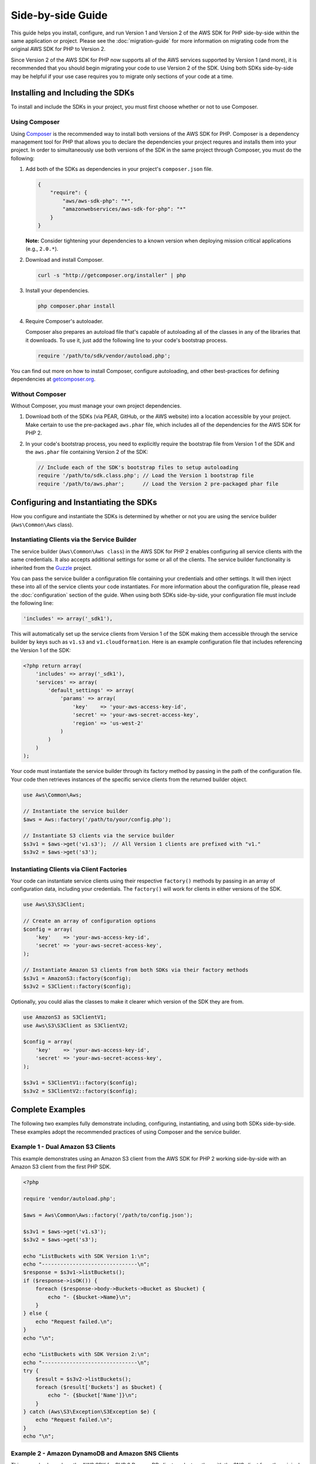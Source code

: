 ==================
Side-by-side Guide
==================

This guide helps you install, configure, and run Version 1 and Version 2 of the AWS SDK for PHP side-by-side within the
same application or project. Please see the :doc:`migration-guide` for more information on migrating code from the
original AWS SDK for PHP to Version 2.

Since Version 2 of the AWS SDK for PHP now supports all of the AWS services supported by Version 1 (and more), it is
recommended that you should begin migrating your code to use Version 2 of the SDK. Using both SDKs side-by-side may be
helpful if your use case requires you to migrate only sections of your code at a time.

Installing and Including the SDKs
---------------------------------

To install and include the SDKs in your project, you must first choose whether or not to use Composer.

Using Composer
~~~~~~~~~~~~~~

Using `Composer <http://getcomposer.org>`_ is the recommended way to install both versions of the AWS SDK for PHP.
Composer is a dependency management tool for PHP that allows you to declare the dependencies your project requres and
installs them into your project. In order to simultaneously use both versions of the SDK in the same project through
Composer, you must do the following:

#. Add both of the SDKs as dependencies in your project's ``composer.json`` file.

   .. code-block:: js

        {
            "require": {
                "aws/aws-sdk-php": "*",
                "amazonwebservices/aws-sdk-for-php": "*"
            }
        }

   **Note:** Consider tightening your dependencies to a known version when deploying mission critical applications
   (e.g., ``2.0.*``).

#. Download and install Composer.

   .. code-block:: sh

        curl -s "http://getcomposer.org/installer" | php

#. Install your dependencies.

   .. code-block:: sh

        php composer.phar install

#. Require Composer's autoloader.

   Composer also prepares an autoload file that's capable of autoloading all of the classes in any of the libraries that
   it downloads. To use it, just add the following line to your code's bootstrap process.

   .. code-block:: php

        require '/path/to/sdk/vendor/autoload.php';

You can find out more on how to install Composer, configure autoloading, and other best-practices for defining
dependencies at `getcomposer.org <http://getcomposer.org>`_.

Without Composer
~~~~~~~~~~~~~~~~

Without Composer, you must manage your own project dependencies.

#. Download both of the SDKs (via PEAR, GitHub, or the AWS website) into a location accessible by your project. Make
   certain to use the pre-packaged ``aws.phar`` file, which includes all of the dependencies for the AWS SDK for PHP 2.

#. In your code's bootstrap process, you need to explicitly require the bootstrap file from Version 1 of the SDK and the
   ``aws.phar`` file containing Version 2 of the SDK:

   .. code-block:: php

        // Include each of the SDK's bootstrap files to setup autoloading
        require '/path/to/sdk.class.php'; // Load the Version 1 bootstrap file
        require '/path/to/aws.phar';      // Load the Version 2 pre-packaged phar file

Configuring and Instantiating the SDKs
--------------------------------------

How you configure and instantiate the SDKs is determined by whether or not you are using the service builder
(``Aws\Common\Aws`` class).

Instantiating Clients via the Service Builder
~~~~~~~~~~~~~~~~~~~~~~~~~~~~~~~~~~~~~~~~~~~~~

The service builder (``Aws\Common\Aws class``) in the AWS SDK for PHP 2 enables configuring all service clients with the
same credentials. It also accepts additional settings for some or all of the clients. The service builder functionality
is inherited from the `Guzzle <http://guzzlephp.org>`_ project.

You can pass the service builder a configuration file containing your credentials and other settings. It will then
inject these into all of the service clients your code instantiates. For more information about the configuration file,
please read the :doc:`configuration` section of the guide. When using both SDKs side-by-side, your configuration file
must include the following line:

.. code-block:: php

    'includes' => array('_sdk1'),

This will automatically set up the service clients from Version 1 of the SDK making them accessible through the service
builder by keys such as ``v1.s3`` and ``v1.cloudformation``. Here is an example configuration file that includes
referencing the Version 1 of the SDK:

.. code-block:: php

    <?php return array(
        'includes' => array('_sdk1'),
        'services' => array(
            'default_settings' => array(
                'params' => array(
                    'key'    => 'your-aws-access-key-id',
                    'secret' => 'your-aws-secret-access-key',
                    'region' => 'us-west-2'
                )
            )
        )
    );

Your code must instantiate the service builder through its factory method by passing in the path of the configuration
file. Your code then retrieves instances of the specific service clients from the returned builder object.

.. code-block:: php

    use Aws\Common\Aws;

    // Instantiate the service builder
    $aws = Aws::factory('/path/to/your/config.php');

    // Instantiate S3 clients via the service builder
    $s3v1 = $aws->get('v1.s3');  // All Version 1 clients are prefixed with "v1."
    $s3v2 = $aws->get('s3');

Instantiating Clients via Client Factories
~~~~~~~~~~~~~~~~~~~~~~~~~~~~~~~~~~~~~~~~~~

Your code can instantiate service clients using their respective ``factory()`` methods by passing in an array of
configuration data, including your credentials. The ``factory()`` will work for clients in either versions of the SDK.

.. code-block:: php

    use Aws\S3\S3Client;

    // Create an array of configuration options
    $config = array(
        'key'    => 'your-aws-access-key-id',
        'secret' => 'your-aws-secret-access-key',
    );

    // Instantiate Amazon S3 clients from both SDKs via their factory methods
    $s3v1 = AmazonS3::factory($config);
    $s3v2 = S3Client::factory($config);

Optionally, you could alias the classes to make it clearer which version of the SDK they are from.

.. code-block:: php

    use AmazonS3 as S3ClientV1;
    use Aws\S3\S3Client as S3ClientV2;

    $config = array(
        'key'    => 'your-aws-access-key-id',
        'secret' => 'your-aws-secret-access-key',
    );

    $s3v1 = S3ClientV1::factory($config);
    $s3v2 = S3ClientV2::factory($config);

Complete Examples
-----------------

The following two examples fully demonstrate including, configuring, instantiating, and using both SDKs side-by-side.
These examples adopt the recommended practices of using Composer and the service builder.

Example 1 - Dual Amazon S3 Clients
~~~~~~~~~~~~~~~~~~~~~~~~~~~~~~~~~~

This example demonstrates using an Amazon S3 client from the AWS SDK for PHP 2 working side-by-side with an Amazon S3
client from the first PHP SDK.

.. code-block:: php

    <?php

    require 'vendor/autoload.php';

    $aws = Aws\Common\Aws::factory('/path/to/config.json');

    $s3v1 = $aws->get('v1.s3');
    $s3v2 = $aws->get('s3');

    echo "ListBuckets with SDK Version 1:\n";
    echo "-------------------------------\n";
    $response = $s3v1->listBuckets();
    if ($response->isOK()) {
        foreach ($response->body->Buckets->Bucket as $bucket) {
            echo "- {$bucket->Name}\n";
        }
    } else {
        echo "Request failed.\n";
    }
    echo "\n";

    echo "ListBuckets with SDK Version 2:\n";
    echo "-------------------------------\n";
    try {
        $result = $s3v2->listBuckets();
        foreach ($result['Buckets'] as $bucket) {
            echo "- {$bucket['Name']}\n";
        }
    } catch (Aws\S3\Exception\S3Exception $e) {
        echo "Request failed.\n";
    }
    echo "\n";

Example 2 - Amazon DynamoDB and Amazon SNS Clients
~~~~~~~~~~~~~~~~~~~~~~~~~~~~~~~~~~~~~~~~~~~~~~~~~~

This example shows how the AWS SDK for PHP 2 DynamoDB client works together with the SNS client from the original SDK.
For this example, an ice cream parlor publishes a daily message (via SNS) containing its "flavors of the day" to
subscribers. First, it retrieves the flavors of the day from its DynamoDB database using the AWS SDK for PHP 2 DynamoDB
client. It then uses the SNS client from the first SDK to publish a message to its SNS topic.

.. code-block:: php

    <?php

    require 'vendor/autoload.php';

    $aws = Aws\Common\Aws::factory('/path/to/config.php');

    // Instantiate the clients
    $ddb = $aws->get('dynamodb');
    $sns = $aws->get('v1.sns');
    $sns->set_region(AmazonSNS::REGION_US_W2);

    // Get today's flavors from DynamoDB using Version 2 of the SDK
    $date = new DateTime();
    $flavors = $ddb->getItem(array(
        'TableName' => 'flavors-of-the-day',
        'Key' => array(
            'HashKeyElement'  => array('N' => $date->format('n')),
            'RangeKeyElement' => array('N' => $date->format('j'))
        )
    ))->getResult()->getPath('Item/flavors/SS');

    // Generate the message
    $today = $date->format('l, F jS');
    $message = "It's {$today}, and here are our flavors of the day:\n";
    foreach ($flavors as $flavor) {
        $message .= "- {$flavor}\n";
    }
    $message .= "\nCome visit Mr. Foo\'s Ice Cream Parlor on 5th and Pine!\n";
    echo "{$message}\n";

    // Send today's flavors to subscribers using Version 1 of the SDK
    $response = $sns->publish('flavors-of-the-day-sns-topic', $message, array(
        'Subject' => 'Flavors of the Day - Mr. Foo\'s Ice Cream Parlor'
    ));
    if ($response->isOK()) {
        echo "Sent the flavors of the day to your subscribers.\n";
    } else {
        echo "There was an error sending the flavors of the day to your subscribers.\n";
    }

Final Notes
-----------

Remember that **instantiating clients from the original SDK using the service builder from AWS SDK for PHP 2 does not
change how those clients work**. For example, notice the differences in response handling between SDK versions. For a
full list of differences between the versions, please see the :doc:`migration-guide`.

For more information about using the original version of the SDK, please see the `Version 1 API Documentation
<http://docs.amazonwebservices.com/AWSSDKforPHP/latest/>`_ and the `Version 1 SDK README
<https://github.com/amazonwebservices/aws-sdk-for-php/blob/master/README.md>`_.
